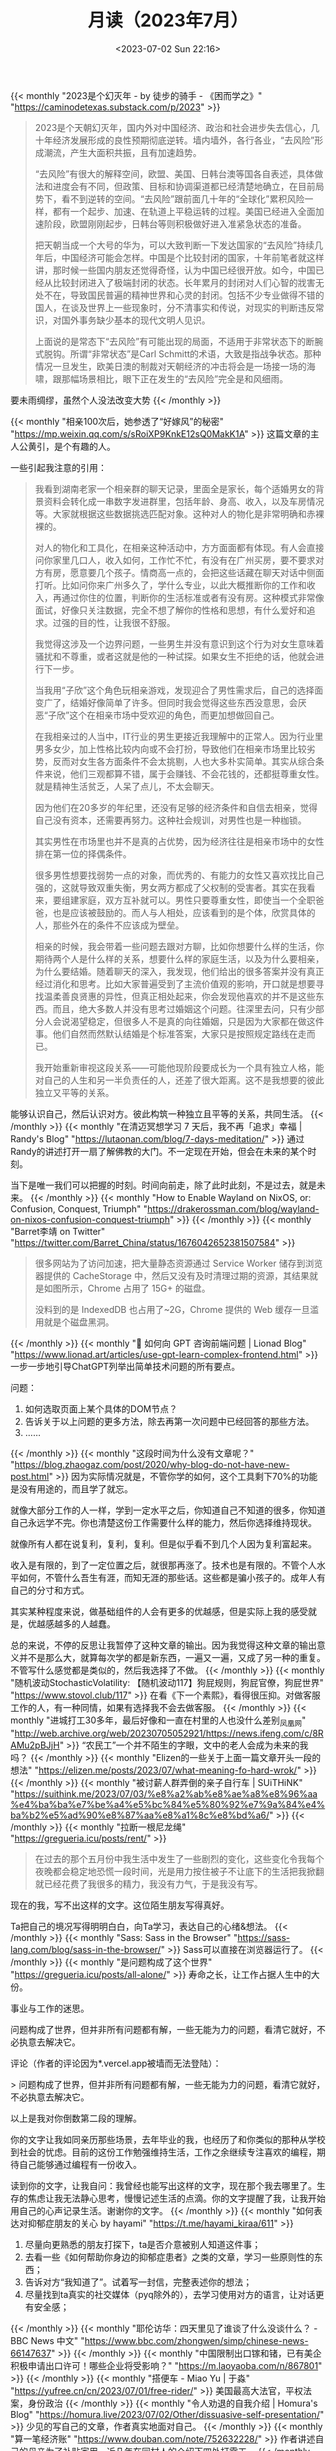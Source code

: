 #+TITLE: 月读（2023年7月）
#+DATE: <2023-07-02 Sun 22:16>
#+TAGS[]: 他山之石

{{< monthly "2023是个幻灭年 - by 徒步的骑手 - 《困而学之》" "https://caminodetexas.substack.com/p/2023" >}}
#+BEGIN_QUOTE
2023是个天朝幻灭年，国内外对中国经济、政治和社会进步失去信心，几十年经济发展形成的良性预期彻底逆转。墙内墙外，各行各业，“去风险”形成潮流，产生大面积共振，且有加速趋势。

“去风险”有很大的解释空间，欧盟、美国、日韩台澳等国各自表述，具体做法和进度会有不同，但政策、目标和协调渠道都已经清楚地确立，在目前局势下，看不到逆转的空间。“去风险”跟前面几十年的“全球化”累积风险一样，都有一个起步、加速、在轨道上平稳运转的过程。美国已经进入全面加速阶段，欧盟刚刚起步，日韩台等则积极做好进入准紧急状态的准备。

把天朝当成一个大号的华为，可以大致判断一下发达国家的“去风险”持续几年后，中国经济可能会怎样。中国是个比较封闭的国家，十年前笔者就这样讲，那时候一些国内朋友还觉得奇怪，认为中国已经很开放。如今，中国已经从比较封闭进入了极端封闭的状态。长年累月的封闭对人们心智的戕害无处不在，导致国民普遍的精神世界和心灵的封闭。包括不少专业做得不错的国人，在谈及世界上一些现象时，分不清事实和传说，对现实的判断违反常识，对国外事务缺少基本的现代文明人见识。

上面说的是常态下“去风险”有可能出现的局面，不适用于非常状态下的断腕式脱钩。所谓“非常状态”是Carl Schmitt的术语，大致是指战争状态。那种情况一旦发生，欧美日澳的制裁对天朝经济的冲击将会是一场接一场的海啸，跟那幅场景相比，眼下正在发生的“去风险”完全是和风细雨。
#+END_QUOTE

要未雨绸缪，虽然个人没法改变大势
{{< /monthly >}}

{{< monthly "相亲100次后，她参透了“好嫁风”的秘密" "https://mp.weixin.qq.com/s/sRoiXP9KnkE12sQ0MakK1A" >}}
这篇文章的主人公黄引，是个有趣的人。

一些引起我注意的引用：

#+BEGIN_QUOTE
我看到湖南老家一个相亲群的聊天记录，里面全是家长，每个适婚男女的背景资料会转化成一串数字发进群里，包括年龄、身高、收入，以及车房情况等。大家就根据这些数据挑选匹配对象。这种对人的物化是非常明确和赤裸裸的。

对人的物化和工具化，在相亲这种活动中，方方面面都有体现。有人会直接问你家里几口人，收入如何，工作忙不忙，有没有在广州买房，要不要求对方有房，愿意要几个孩子。情商高一点的，会把这些话藏在聊天对话中侧面打听。比如问你来广州多久了，学什么专业，以此大概推断你的工作和收入，再通过你住的位置，判断你的生活标准或者有没有房。这种模式非常像面试，好像只关注数据，完全不想了解你的性格和思想，有什么爱好和追求。过强的目的性，让我很不舒服。

我觉得这涉及一个边界问题，一些男生并没有意识到这个行为对女生意味着骚扰和不尊重，或者这就是他的一种试探。如果女生不拒绝的话，他就会进行下一步。

当我用“子欣”这个角色玩相亲游戏，发现迎合了男性需求后，自己的选择面变广了，结婚好像简单了许多。但同时我会觉得这些东西没意思，会厌恶“子欣”这个在相亲市场中受欢迎的角色，而更加想做回自己。

在我相亲过的人当中，IT行业的男生更接近我理解中的正常人。因为行业里男多女少，加上性格比较内向或不会打扮，导致他们在相亲市场里比较劣势，反而对女生各方面条件不会太挑剔，人也大多朴实简单。其实从综合条件来说，他们三观都算不错，属于会赚钱、不会花钱的，还都挺尊重女性。就是精神生活贫乏，人呆了点儿，不太会聊天。

因为他们在20多岁的年纪里，还没有足够的经济条件和自信去相亲，觉得自己没有资本，还需要再努力。这种社会规训，对男性也是一种枷锁。

其实男性在市场里也并不是真的占优势，因为经济往往是相亲市场中的女性排在第一位的择偶条件。

很多男性想要找弱势一点的对象，而优秀的、有能力的女性又喜欢找比自己强的，这就导致双重失衡，男女两方都成了父权制的受害者。其实在我看来，要组建家庭，双方互补就可以。男性只要尊重女性，即使当一个全职爸爸，也是应该被鼓励的。而人与人相处，应该看到的是个体，欣赏具体的人，那些外在的条件不应该成为壁垒。

相亲的时候，我会带着一些问题去跟对方聊，比如你想要什么样的生活，你期待两个人是什么样的关系，想要什么样的家庭生活，以及为什么要相亲，为什么要结婚。随着聊天的深入，我发现，他们给出的很多答案并没有真正经过消化和思考。比如大家普遍受到了主流价值观的影响，开口就是想要寻找温柔善良贤惠的异性，但真正相处起来，你会发现他喜欢的并不是这些东西。而且，绝大多数人并没有思考过婚姻这个问题。往深里去问，只有少部分人会说渴望稳定，但很多人不是真的向往婚姻，只是因为大家都在做这件事。他们自然而然默认结婚是个标准答案，大家只是按照规定路线在走而已。

我开始重新审视这段关系——可能他现阶段要成长为一个具有独立人格，能对自己的人生和另一半负责任的人，还差了很大距离。这不是我想要的彼此独立又平等的关系。
#+END_QUOTE

能够认识自己，然后认识对方。彼此构筑一种独立且平等的关系，共同生活。
{{< /monthly >}}
{{< monthly "在清迈冥想学习 7 天后，我不再「追求」幸福 | Randy's Blog" "https://lutaonan.com/blog/7-days-meditation/" >}}
通过Randy的讲述打开一扇了解佛教的大门。不一定现在开始，但会在未来的某个时刻。

当下是唯一我们可以把握的时刻。时间向前走，除了此时此刻，不是过去，就是未来。
{{< /monthly >}}
{{< monthly "How to Enable Wayland on NixOS, or: Confusion, Conquest, Triumph" "https://drakerossman.com/blog/wayland-on-nixos-confusion-conquest-triumph" >}}
{{< /monthly >}}
{{< monthly "Barret李靖 on Twitter" "https://twitter.com/Barret_China/status/1676042652381507584" >}}
#+BEGIN_QUOTE
很多网站为了访问加速，把大量静态资源通过 Service Worker 储存到浏览器提供的 CacheStorage 中，然后又没有及时清理过期的资源，其结果就是如图所示，Chrome 占用了 15G+ 的磁盘。

没料到的是 IndexedDB 也占用了~2G，Chrome 提供的 Web 缓存一旦滥用就是个磁盘黑洞。
#+END_QUOTE
{{< /monthly >}}
{{< monthly "🚩 如何向 GPT 咨询前端问题 | Lionad Blog" "https://www.lionad.art/articles/use-gpt-learn-complex-frontend.html" >}}
一步一步地引导ChatGPT列举出简单技术问题的所有要点。

问题：

1. 如何选取页面上某个具体的DOM节点？
2. 告诉关于以上问题的更多方法，除去再第一次问题中已经回答的那些方法。
3. ……
{{< /monthly >}}
{{< monthly "这段时间为什么没有文章呢？" "https://blog.zhaogaz.com/post/2020/why-blog-do-not-have-new-post.html" >}}
因为实际情况就是，不管你学的如何，这个工具剩下70%的功能是没有用途的，而且学了就忘。

就像大部分工作的人一样，学到一定水平之后，你知道自己不知道的很多，你知道自己永远学不完。你也清楚这份工作需要什么样的能力，然后你选择维持现状。

就像所有人都在说复利，复利，复利。但是似乎看不到几个人因为复利富起来。

收入是有限的，到了一定位置之后，就很那再涨了。技术也是有限的。不管个人水平如何，不管什么吾生有涯，而知无涯的那些话。这些都是骗小孩子的。成年人有自己的分寸和方式。

其实某种程度来说，做基础组件的人会有更多的优越感，但是实际上我的感受就是，优越感越多的人越蠢。

总的来说，不停的反思让我暂停了这种文章的输出。因为我觉得这种文章的输出意义并不是那么大，就算每次学的都是新东西，一遍又一遍，又成了另一种的重复。不管写什么感觉都是类似的，然后我选择了不做。
{{< /monthly >}}
{{< monthly "随机波动StochasticVolatility: 【随机波动117】狗屁规则，狗屁官僚，狗屁世界" "https://www.stovol.club/117" >}}
在看《下一个素熙》，看得很压抑。对做客服工作的人，有一种同情，如果有选择我不会去做客服。
{{< /monthly >}}
{{< monthly "进城打工30多年，最后好像和一直在村里的人也没什么差别_凤凰网" "http://web.archive.org/web/20230705052921/https://news.ifeng.com/c/8RAMu2pBJjH" >}}
“农民工”一个并不陌生的字眼，文中的老人会成为未来的我吗？
{{< /monthly >}}
{{< monthly "Elizen的一些关于上面一篇文章开头一段的想法" "https://elizen.me/posts/2023/07/what-meaning-fo-hard-wrok/" >}}
{{< /monthly >}}
{{< monthly "被讨薪人群弄倒的亲子自行车 | SUiTHiNK" "https://suithink.me/2023/07/03/%e8%a2%ab%e8%ae%a8%e8%96%aa%e4%ba%ba%e7%be%a4%e5%bc%84%e5%80%92%e7%9a%84%e4%ba%b2%e5%ad%90%e8%87%aa%e8%a1%8c%e8%bd%a6/" >}}
{{< /monthly >}}
{{< monthly "拉断一根尼龙绳" "https://gregueria.icu/posts/rent/" >}}
#+BEGIN_QUOTE
在过去的那个五月份中我生活中发生了一些剧烈的变化，这些变化令我每个夜晚都会稳定地恐慌一段时间，光是用力按住被子不让底下的生活把我掀翻就已经花费了我很多的精力，我没有力气，于是我没有写。
#+END_QUOTE

现在的我，写不出这样的文字。这位陌生朋友写得真好。

Ta把自己的境况写得明明白白，向Ta学习，表达自己的心绪&想法。
{{< /monthly >}}
{{< monthly "Sass: Sass in the Browser" "https://sass-lang.com/blog/sass-in-the-browser/" >}}
Sass可以直接在浏览器运行了。
{{< /monthly >}}
{{< monthly "是问题构成了这个世界" "https://gregueria.icu/posts/all-alone/" >}}
寿命之长，让工作占据人生中的大份。

事业与工作的迷思。

问题构成了世界，但并非所有问题都有解，一些无能为力的问题，看清它就好，不必执意去解决它。

评论（作者的评论因为*.vercel.app被墙而无法登陆）：

> 问题构成了世界，但并非所有问题都有解，一些无能为力的问题，看清它就好，不必执意去解决它。

以上是我对你倒数第二段的理解。

你的文字让我如同亲历那些场景，去年毕业的我，也经历了和你类似的那种从学校到社会的忧虑。目前的这份工作勉强维持生活，工作之余继续专注喜欢的编程，期待自己能够通过编程有一份收入。

读到你的文字，让我自问：我曾经也能写出这样的文字，现在那个我去哪里了。生存的焦虑让我无法静心思考，慢慢记述生活的点滴。你的文字提醒了我，让我开始用自己的心声记录生活。谢谢你的文字。
{{< /monthly >}}
{{< monthly "如何表达对抑郁症朋友的关心 by hayami" "https://t.me/hayami_kiraa/611" >}}
1. 尽量向更熟悉的朋友打探下，ta是否介意被别人知道这件事；
2. 去看一些《如何帮助你身边的抑郁症患者》之类的文章，学习一些原则性的东西；
3. 告诉对方“我知道了”。试着写一封信，完整表述你的想法；
4. 尽量找到ta真实的社交媒体（pyq除外的），去学习使用对方的语言，让对话更有安全感；
{{< /monthly >}}
{{< monthly "耶伦访华：四天里见了谁谈了什么没谈什么？ - BBC News 中文" "https://www.bbc.com/zhongwen/simp/chinese-news-66147637" >}}
{{< /monthly >}}
{{< monthly "中国限制出口镓和锗，已有美企积极申请出口许可！哪些企业将受影响？" "https://m.laoyaoba.com/n/867801" >}}
{{< /monthly >}}
{{< monthly "搭便车 - Miao Yu | 于淼" "https://yufree.cn/cn/2023/07/01/free-rider/" >}}
美国最高大法官，平权法案，身份政治
{{< /monthly >}}
{{< monthly "令人劝退的自我介绍 | Homura's Blog" "https://homura.live/2023/07/02/Other/dissuasive-self-presentation/" >}}
少见的写自己的文章，作者真实地面对自己。
{{< /monthly >}}
{{< monthly "算一笔经济账" "https://www.douban.com/note/752632228/" >}}
作者讲述自己的母亲为了补贴家用，近几年在同村人的介绍下四处打零工。
{{< /monthly >}}
{{< monthly "再见上海(2)：把相机交给朋友｜hayami's photo" "https://mp.weixin.qq.com/s/UwIDhDQ_T7c5P0McBnhwYw" >}}
#+BEGIN_QUOTE
我想起前几天在社交媒体上写：

最近一直在学习交朋友。

不是那种“我又认识谁谁谁啦”，也不是“我去参加了一个局”，或是“一起散步讨论波伏娃和费兰特”。费兰特没什么不好，我只是在说那种……更生活的细节、更缠绕的情感连接、更丰盈的爱和支持。
#+END_QUOTE

简单朴素，空灵活泼
{{< /monthly >}}
{{< monthly "【CDT报告汇】智库：中国式AI治理重在内容控制 （外二篇）" "https://chinadigitaltimes.net/chinese/698277.html" >}}
{{< /monthly >}}
{{< monthly "用纯文本作效率软件 -#10 - GeekPlux" "https://geekplux.com/newsletters/10" >}}
我现在在Emacs编辑器下使用Org-mode这一纯文本格式。

我会一直使用它直到死去。
{{< /monthly >}}
{{< monthly "AI 正在杀死网络, 相对失败与成长, 纯文本 -#39 | GeekPlux Lab" "https://geekplux.zhubai.love/posts/2292953485559857152" >}}
AI通过人类的文字训练自己，通过AI生成的文字的比重会上升，而AI生成的文字并没有比人类的文字更有价值，所以以后互联网中文字的质量会越来越差。越来越无法分辨真实与虚假。
{{< /monthly >}}
{{< monthly "My student submitted the most disturbing 'Living History' project I've ever seen. : nosleep" "https://www.reddit.com/r/nosleep/comments/72gvtc/my_student_submitted_the_most_disturbing_living/" >}}
我的学生提交了我所见过的最令人不安的“活的历史”项目。

“我和我的叔祖父斯蒂芬在一起,”她几乎听不见开头说什么。“他将告诉我们他在军队里最古老的记忆。”

但奥利维亚似乎真的很感兴趣。“斯蒂芬叔叔,”她问道，“你在军队里最糟糕的记忆是什么?”

在地下室，我发现了这封信。我不知道上面写了什么，但我让一个朋友翻译了。所以我现在要读了。然后我会告诉你我在地下室看到了什么

#+BEGIN_QUOTE
Dear Sir,

I never loved my country. So many of these skirmishes are born from patriotism, a power struggle for the shards of a once-great empire, but I do not care what name my home has on a map. This fighting is senseless and I stay as far away from it as I can.

It was not these attacks and disorganized violence that took the lives of my wife and child. It was illness. Mercifully, it happened quickly for the baby. Nadja suffered for longer. I watched in horror knowing I could do nothing for them. My only solace is that I was there for them every step of the way. I stopped going to work one day, and no one came after me. I doubt they noticed I was gone. Since the school was simply across a field, visible from my window, it would have been easy to go for a few hours each day and come home quickly to care for them. But what was the point? All I did was clean floors. I was as useless to the world as I was to my family.

I tried to take Nadja to the hospital, but the journey was too long and taxing. I brought her home and she died that night.

After Nadja and the baby were gone… well, I don’t remember much. I didn’t leave my hovel, barely ate and slept, thought many times of taking my own life. Tempting though it was, I felt paralyzed by my own helplessness.

The one thing that kept me sane was my radio. I never turned it off once. Even though I didn’t listen to the words being said – in fact, the channel I got the clearest was in English (I think) which I don’t speak a lick of. But the voices, the music, and the true knowledge that life existed beyond this violent city sustained me.

I have no idea how long passed before I saw the light of day again. I was dizzy from hunger, so finding food was my priority. My radio came with me, of course. Since I first holed myself up, it has gone everywhere with me. It talks to me as I sleep and as I wake. I don’t know what it’s saying, but I know I would die without it.

Once I had some water and food, it occurred to me that the only thing left to do was go back to work. So I did. The following morning, I simply returned to the school where I was a janitor and got back to work.

Nobody made a big deal out of it. Like I said, Nadja had been sick for a long time, and those who worked at the school knew it. I appreciate that no one had pestered me to come back to work during the hardest days of my life. The teachers never said much to me, but we smiled at each other in the halls and that mutual respect was perhaps the reason I decided to come back at all.

The place had gone to the dogs without me, so I simply grabbed my broom and rags from my closet and set to cleaning. Everyone is grateful to have me back, I know. And the best part is that nobody minds my radio. I bring it with me everywhere and keep the volume low enough not to disrupt the students. No one has ever complained. In fact, I suspect they like it.

The schoolhouse is not very big, but does require a lot of maintenance. The floors are always sticky and stained, so I spend most of my time mopping. Kids make messes – I guess that’s why I’m still in business. Sometimes I have to move things around to make sure I get every spot on the floor beautiful and clean, but I take pride in that.

And the repairs! The school always needs tune-ups here and there, and I am happy to help. Some days I’m reconstructing a desk that broke as I whistle along with the radio, other times I handle more serious, structural issues. Days when I have work like this, I feel truly instrumental, like a cog in a larger machine. How could this school survive without me? It took me a long time, but I once again feel that I have purpose.

There is a larder behind the school that is full of preserved food. In lieu of payment, I am allowed to take as much food as I need. That arrangement is fine – what would I do with money anyway? I used to bring the food back to my home, just one field away from the school, but when I started sleeping in the basement no one seemed to notice. This school is special to me and I cannot leave it unguarded.

When I am besieged with memories of my wife and baby, I turn up the volume on the radio to drown out such thoughts. It works for me every time.

Except this morning.

Because this morning, I woke up to dead silence.

I frantically examined the radio to see what had happened. I honestly cannot tell you how many days in a row I have been using it. Did it simply live out its life and die naturally? I have spent the entire day trying to fix it. Most of this time, I have been crying. I am losing my mind without it.

I have given myself until sundown. If I cannot fix it by then, I am going to take my life. I am writing this because the sunlight is starting to die and I know what my fate shall be.

I have thought about taking one last walk through the halls of my school, saying goodbye to the students and teachers. I know I will be missed. But I cannot bring myself to leave this room. I cannot go anywhere knowing that my radio is dead in here.

There are no more tears in me. It feels now like I can’t catch my breath. I vomited what little food I had in my stomach and I am growing dizzy again, like I did after Nadja died. I am not long for this world.

But before I take my life, I have closed the door to this room and stuck a chair beneath the handle. It is the only room in the basement and has a small casement that lets in just enough light for me to see what I am doing. If anyone is kind enough to come looking for me, they should not be met with this gruesome sight. Perhaps they will see the door is blocked, smell my rotting body, and simply forget I ever existed.

But I have placed both my radio and this note outside the door. Kind sir, if you are reading this, I have one humble request: please fix it. Save my radio. It did not deserve to die in its sleep and I am ashamed that I cannot revive it.

Now I am ready to join Nadja and little Ludmilla in heaven. I hope this school can find another janitor who loves and cares for it the way I do.

The hour is now. Do not forget my radio.

Stanislav
#+END_QUOTE

“你找到收音机了吗? 还是学校被炸毁了?”

#+BEGIN_QUOTE
This man, this Stanislav, went to a vandalized, falling apart schoolhouse and cleaned up blood and rubble like it was spilled drinks and dust. He smiled at dead bodies in the hallway and believed they were smiling back at him because they liked his radio. He moved around corpses so he could sweep the ground under them. The roof was half collapsed, so when it rained, he must’ve gotten soaking wet but was so oblivious that he didn’t even feel a thing.” I could hear Olivia crying steadily. “I found the larder he was talking about. It was all pickled, preserved food that probably tasted like shit. Most of the stuff was moldy.
#+END_QUOTE

下面的一条评论：可怜的 Stanislav 被炸弹炸聋了，真可怜。
{{< /monthly >}}
{{< monthly "Turning Fear of Failure into Increments of Curiosity - Ness Labs" "https://nesslabs.com/fear-of-failure" >}}
将对失败的恐惧转化为不断增长的好奇心。

如何看待自己无法决定的事情？

#+BEGIN_QUOTE
We constantly limit our options by deciding for others.
#+END_QUOTE

你可能在自己和他人身上看到过无数次这种模式。当你没有尝试时，不失败要容易得多。当你不把自己放在那里的时候，不犯错要容易得多。但是当我们避免走出自己的舒适区时，作为一个人的成长也变得更加困难。

如果这种对失败的恐惧对我们的个人和职业成长如此不利，为什么它如此普遍？

对失败的恐惧始于童年早期。

在一些人身上，这可能会演变成非典型恐惧症，一种非理性的、令人麻痹的对失败的恐惧，通常伴随着强烈的恐慌或焦虑感，以及诸如呼吸困难、心率异常快和出汗等身体症状。

然而，对于大多数人来说，对失败的恐惧以一种更微妙的方式表现出来，主要是自我怀疑，它阻止我们探索不确定的道路：

- 我们推迟做一些事情，因为我们不知道结果会怎样。
- 我们避免在别人面前尝试新事物。
- 我们避免做那些我们知道会改善我们生活的事情，因为我们没有所有必要的技能。
- 我们通过阅读、研究、观看视频给自己一种成长的幻觉……除了做那件事和冒着被别人评判的风险。

当你开始读一本小说时，你很少期望能一口气读完。相反，你可能会读几章，然后再读几章，直到你读完这本书。

奇怪的是，当涉及到个人目标时，我们并不是那么务实。

看到一个长期目标却从来没有开始是很常见的，因为它看起来太遥不可及了。但是我们可以通过把我们的旅程分解成更小更容易实现的部分来重塑我们对可能性的看法。

在这种情况下，“可实现”并不意味着你一定能够成功，而是指你可以在短期内进行测试，而不必找借口推迟。

如果你把生活看作一个巨大的实验，你的目标是尽可能多地探索，以获得问题的答案，那么失败就成了一种投资，以便更接近这些答案。用赛斯 · 戈丁的话说: “犯错的代价比什么都不做的代价要小。”

科学家经常重复实验数千次以得到一个确定的答案。通常情况下，他们得到的答案是他们最初的假设是错误的。如果不进行实验，他们就会一直处于没有错误的边缘，但那样的话，我们就没有任何科学依据了。

另一种处理你对失败的恐惧的方法是像孩子一样思考。孩子们倾向于仅仅为了实验而实验: 如果我按下这个按钮会发生什么？触摸这东西的感觉怎么样？

与你内心的孩子重新建立联系是克服你对失败的恐惧的一个很好的方法。例如: 如果我发表这篇文章会发生什么？说出我的想法是什么感觉？

与其想象你可能失败的所有方式，不如把你的疑虑变成问题。也许不会有什么好事发生，但是孩子不会认为这个答案是理所当然的。

从小事开始，然后转移到另一个迭代——一个更大的增长循环。随着时间的推移，你的大脑会越来越习惯于尝试新事物和不断扩大视野。

#+BEGIN_QUOTE
Practically, here is how you can start applying this approach of deliberate experimentation right now:

- Pick something you’ve been putting off because of your fear of failure. Is it public speaking? Starting a blog? Producing a podcast? Launching your first product? Write it down.
- Define one small experiment you can design to explore this fear. It should be actionable. For example, apply to a few meetups to give a talk, produce one episode of a podcast, or write an article as a Google Doc and share it with a few friends. It should be simple enough that you can just do it in a few hours at most.
- Do it! Don’t plan anything. Don’t research the best way to go about it. Don’t announce it on Twitter. Just do it.
- Reflect on what happened. Any negative reactions? What about your emotions? What did you learn? Write all of these thoughts down. It’s a great way to practice metacognition.
- Rinse and repeat. Keep defining incremental steps in the form of experiments that fall out of your comfort zone but are not scary to the point of being paralyzing. Again, avoid overthinking it beforehand. Just do it, and reflect only after you have performed the experiment.
#+END_QUOTE
{{< /monthly >}}
{{< monthly "喀秋莎来信｜孩子一死，家长就成了敌人！" "https://chinadigitaltimes.net/chinese/698643.html" >}}
{{< /monthly >}}
{{< monthly "中国经济：疫后半年数据背后，“三驾马车”中出口和投资表现低迷 - BBC News 中文" "https://www.bbc.com/zhongwen/simp/business-66255062" >}}
{{< /monthly >}}
{{< monthly "The Relativity of Wrong by Isaac Asimov" "https://hermiene.net/essays-trans/relativity_of_wrong.html" >}}
阿西莫夫对于苏格拉底的提问方法的讽刺，这是以前我所不知道的

对与错并非绝对，它有限定条件，对与错都是相对的
{{< /monthly >}}
{{< monthly "安迪·威尔科幻小说《蛋》丨中英全文丨The Egg By: Andy Weir" "https://baiyunju.cc/9297" >}}
写《挽救计划》的安迪威尔，曾经的一篇短篇小说《蛋》，挺有趣的
{{< /monthly >}}
{{< monthly "À la recherche du temps perdu | 追忆似水年华 · 天仙子" "https://tianxianzi.me/2023/07/08/proust/" >}}
优美的文字，表达作者的读书往事。作者通过文字和记忆认识世界

#+BEGIN_QUOTE
我意识到我是通过文字与记忆来认识世界的，我喜欢先将一切吃下，然后慢慢在记忆与文字里反刍，我的所有热情都被包裹在这样充满距离感的冷漠之中，因为我对世界的内化过程十分漫长。对我而言世界是静止的，或者说世界已经结束了。而世界结束之时，我一个人的发现之旅才刚刚开始。或许人的审美也好、性格也好、秉赋也好、命运也好，某种程度上就是顽固而无从改变的，别人说的很多东西，即使我训练自己去学习、去接受、去欣赏，但最终它们也只是与我平行的一部分。关于意义、关于亲密关系、关于快乐与幸福，众声喧哗，我也人云亦云地参与其中，落得无数痛苦与失败。我应该早点承认的，那些概念与情感都不是我真正想要的，我想要的只有永恒与安宁，即使它与痛苦相伴相生。
#+END_QUOTE
{{< /monthly >}}
{{< monthly "Spatial Interfaces | Dark Blue Heaven" "https://darkblueheaven.com/spatialinterfaces/" >}}
{{< /monthly >}}
{{< monthly "About Me — hermiene.net" "https://hermiene.net/me" >}}
尊重与尊严

In a similar vein, I don't consider respect to be a human right. Respect should be earned through achievement and recognition; it should not be automatic. (If it were, then what's the point of respect?) Dignity, however, should be shown to anyone capable of civilized discussion. It seems to me that an awful lot of people think their views should automatically be respected, as if somehow their humanity is lessened if their feelings are hurt. The key insight is that respect is not the same as dignity.

Just because I hold strong opinions doesn't mean I'm indocile. I'm more than willing to reassess my core assumptions, beliefs and opinions if good arguments are provided.
{{< /monthly >}}
{{< monthly "蚂蚁集团被罚71亿后阿里股价大涨 尘埃落定还是监管常态化？ - BBC News 中文" "https://www.bbc.com/zhongwen/simp/chinese-news-66188539" >}}
{{< /monthly >}}
{{< monthly "Vol. 95 新乐：在昆明工作和生活是什么体验？ - 枫言枫语 | 小宇宙 - 听播客，上小宇宙" "https://www.xiaoyuzhoufm.com/episode/64bdd23e5680f4d4a889ba38" >}}
做独立开发要提前注册相关品类商标
{{< /monthly >}}
{{< monthly "Rich and Anonymous · Collab Fund" "https://collabfund.com/blog/rich-and-anonymous/" >}}
You didn’t mind when your old car was dirty or dinged – but now that you bought a nicer car you can’t stand it when it gets muddy, and you lose your mind when someone scratches it in the parking lot.

当没钱时人对物品的要求很低，一旦有钱就会挑剔。
{{< /monthly >}}
{{< monthly "vol.546 她在比宇宙更远的地方追逐日食 - 日谈公园 | 小宇宙 - 听播客，上小宇宙" "https://www.xiaoyuzhoufm.com/episode/64bd5b185680f4d4a88699c6" >}}
中国农历是阴阳合历

命运的讨论：反抗也是安排好的

人是受环境影响的

叶梓颐，星空摄影师
{{< /monthly >}}
{{< monthly "Effective Note-Taking: Avoid Common Traps" "https://www.collider.space/issue-1-effective-note-taking/" >}}
三个原则可以帮助你有效地记笔记。

（1）笔记必须符合你的思维方式。

做笔记要按照自己的思考方式，不能原封不动地按照老师（或者书本）的讲解方式。这样不仅你写起来更轻松，而且将来回顾笔记的时候，你也更容易理解自己当时的想法。

（2）笔记必须代表你的知识。

笔记不要仅仅复制/粘贴他人的话语，而要用自己的语言表达。你不妨标记清楚，哪些地方是已经理解的，哪些地方还没有理解或者有疑问。

（3）笔记必须可以轻松检索。

为了最大限度利用自己的笔记（其实也是节约自己的时间），它必须可以方便地检索。你要为每个部分写一个标题，并且定期整理出一份目录。
{{< /monthly >}}
{{< monthly "活力标题 - 三輪" "https://sanlun.bike/post/huo-li-biao-ti" >}}
九成九的交际都有所图，钱、权、安全感、有意思。没了，所谓结交就这么简单，你是一个人型的容器，碰撞成了妄想，只有容纳与被容纳。

我最近才第一次开车载上父母，他们都有车，所以只有巧合才能让我当回司机，那天开了大概五十分钟，一路上我有种莫名的感受，我载着二老，我要活着，我必须安全地送达目的地，当时我真切感受到三人的生命紧紧维系在一起，亲情没能带给我的感受，在这个时刻古怪地涌出——匆匆窗景，他俩一边口碎，一边老去，我只能快一点，再快一点，心里似奔赴，似逃离。
{{< /monthly >}}
{{< monthly "Journey to the Source: An Expedition along the Yangtze River" "https://cdrom.ca/educational/non-fiction/2023/07/23/journey-to-the-source.html" >}}
黄效文-中国探险家

多次探寻长江源头
{{< /monthly >}}
